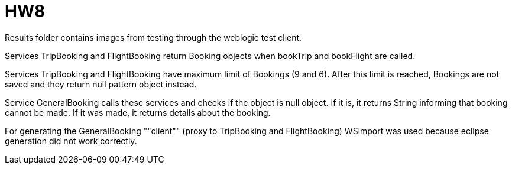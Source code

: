 = HW8

Results folder contains images from testing through the weblogic test client.

Services TripBooking and FlightBooking return Booking objects when bookTrip and bookFlight are called.

Services TripBooking and FlightBooking have maximum limit of Bookings (9 and 6). After this limit is reached, Bookings are not saved and they return null pattern object instead.

Service GeneralBooking calls these services and checks if the object is null object. If it is, it returns String informing that booking cannot be made. If it was made, it returns details about the booking.

For generating the GeneralBooking ""client"" (proxy to TripBooking and FlightBooking) WSimport was used because eclipse generation did not work correctly.